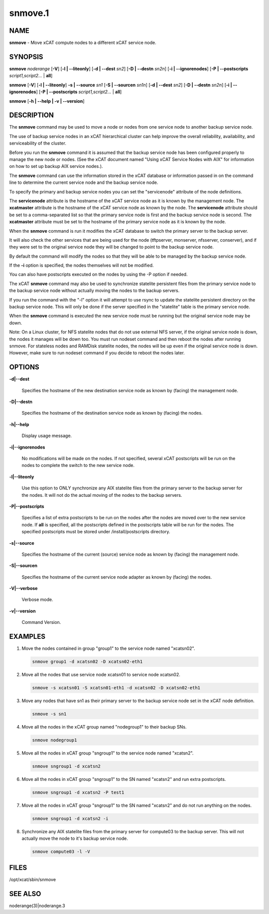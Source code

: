 
########
snmove.1
########

.. highlight:: perl


****
NAME
****


\ **snmove**\  - Move xCAT compute nodes to a different xCAT service node.


********
SYNOPSIS
********


\ **snmove**\  \ *noderange*\  [\ **-V**\ ] [\ **-l | -**\ **-liteonly**\ ] [\ **-d | -**\ **-dest**\  \ *sn2*\ ] [\ **-D | -**\ **-destn**\  \ *sn2n*\ ] [\ **-i | -**\ **-ignorenodes**\ ] [\ **-P | -**\ **-postscripts**\  \ *script1,script2...*\  | \ **all**\ ]

\ **snmove**\  [\ **-V**\ ] [\ **-l | -**\ **-liteonly**\ ] \ **-s | -**\ **-source**\  \ *sn1*\  [\ **-S | -**\ **-sourcen**\  \ *sn1n*\ ] [\ **-d | -**\ **-dest**\  \ *sn2*\ ] [\ **-D | -**\ **-destn**\  \ *sn2n*\ ] [\ **-i | -**\ **-ignorenodes**\ ] [\ **-P | -**\ **-postscripts**\  \ *script1,script2...*\  | \ **all**\ ]

\ **snmove**\  [\ **-h | -**\ **-help | -v | -**\ **-version**\ ]


***********
DESCRIPTION
***********


The \ **snmove**\  command may be used to move a node or nodes from one service node to another backup service node.

The use of backup service nodes in an xCAT hierarchical cluster can
help improve the overall reliability, availability, and serviceability
of the cluster.

Before you run the \ **snmove**\  command it is assumed that the backup
service node has been configured properly to manage the new node
or nodes. (See the xCAT document named
"Using xCAT Service Nodes with AIX" for information on how to set
up backup AIX service nodes.).

The \ **snmove**\  command can use the information stored in the xCAT
database or information passed in on the command line to determine
the current service node and the backup service node.

To specify the primary and backup service nodes you can set the
"servicenode" attribute of the node definitions.

The \ **servicenode**\  attribute is the hostname of the xCAT service node
as it is known by the management node. The \ **xcatmaster**\  attribute
is the hostname of the xCAT service node as known by the node.
The \ **servicenode**\  attribute should be set to a comma-separated list
so that the primary service node is first and the backup service
node is second.  The \ **xcatmaster**\  attribute must be set to the
hostname of the primary service node as it is known by the node.

When the \ **snmove**\  command is run it modifies the xCAT database to
switch the primary server to the backup server.

It will also check the other services that are being used for the
node (tftpserver, monserver, nfsserver, conserver), and if they were set
to the original service node they will be changed to point to the backup
service node.

By default the command will modify the nodes so that they will be able to be managed by the backup service node.

If the \ **-i**\  option is specified, the nodes themselves will not be modified.

You can also have postscripts executed on the nodes by using the -P option if needed.

The xCAT \ **snmove**\  command may also be used to synchronize statelite persistent files from the primary service node to the backup service node without actually moving the nodes to the backup servers.

If you run the command with the "-l" option it will attempt to use rsync to update the statelite persistent directory on the backup service node. This will only be done if the server specified in the "statelite" table is the primary service node.

When the \ **snmove**\  command is executed the new service node must be running but
the original service node may be down.

Note: On a Linux cluster, for NFS statelite nodes that do not use external NFS server, if the original service node is down, the nodes it manages will be down too. You must run nodeset command and then reboot the nodes after running snmove. For stateless nodes and RAMDisk statelite nodes, the nodes will be up even if the original service node is down. However, make sure to run nodeset command if you decide to reboot the nodes later.


*******
OPTIONS
*******



\ **-d|-**\ **-dest**\ 
 
 Specifies the hostname of the new destination service node as known by (facing) the management node.
 


\ **-D|-**\ **-destn**\ 
 
 Specifies the hostname of the destination service node as known by (facing) the nodes.
 


\ **-h|-**\ **-help**\ 
 
 Display usage message.
 


\ **-i|-**\ **-ignorenodes**\ 
 
 No modifications will be made on the nodes. If not specified, several xCAT postscripts will be run on the nodes to complete the switch to the new service node.
 


\ **-l|-**\ **-liteonly**\ 
 
 Use this option to ONLY synchronize any AIX statelite files from the primary server to the backup server for the nodes. It will not do the actual moving of the nodes to the backup servers.
 


\ **-P|-**\ **-postscripts**\ 
 
 Specifies a list of extra postscripts to be run on the nodes after the nodes are moved over to the new service node. If \ **all**\  is specified, all the postscripts defined in the postscripts table will be run for the nodes. The specified postscripts must be stored under /install/postscripts directory.
 


\ **-s|-**\ **-source**\ 
 
 Specifies the hostname of the current (source) service node as known by (facing) the management node.
 


\ **-S|-**\ **-sourcen**\ 
 
 Specifies the hostname of the current service node adapter as known by (facing)
 the nodes.
 


\ **-V|-**\ **-verbose**\ 
 
 Verbose mode.
 


\ **-v|-**\ **-version**\ 
 
 Command Version.
 



********
EXAMPLES
********



1.
 
 Move the nodes contained in group "group1" to the service node named "xcatsn02".
 
 
 .. code-block:: perl
 
   snmove group1 -d xcatsn02 -D xcatsn02-eth1
 
 


2.
 
 Move all the nodes that use service node xcatsn01 to service node xcatsn02.
 
 
 .. code-block:: perl
 
   snmove -s xcatsn01 -S xcatsn01-eth1 -d xcatsn02 -D xcatsn02-eth1
 
 


3.
 
 Move any nodes that have sn1 as their primary server to the backup service node set in the xCAT node definition.
 
 
 .. code-block:: perl
 
   snmove -s sn1
 
 


4.
 
 Move all the nodes in the xCAT group named "nodegroup1" to their backup SNs.
 
 
 .. code-block:: perl
 
   snmove nodegroup1
 
 


5.
 
 Move all the nodes in xCAT group "sngroup1" to the service node named "xcatsn2".
 
 
 .. code-block:: perl
 
   snmove sngroup1 -d xcatsn2
 
 


6.
 
 Move all the nodes in xCAT group "sngroup1" to the SN named "xcatsn2" and run extra postscripts.
 
 
 .. code-block:: perl
 
   snmove sngroup1 -d xcatsn2 -P test1
 
 


7.
 
 Move all the nodes in xCAT group "sngroup1" to the SN named "xcatsn2" and do not run anything on the nodes.
 
 
 .. code-block:: perl
 
   snmove sngroup1 -d xcatsn2 -i
 
 


8.
 
 Synchronize any AIX statelite files from the primary server for compute03 to the backup server.  This will not actually move the node to it's backup service node.
 
 
 .. code-block:: perl
 
   snmove compute03 -l -V
 
 



*****
FILES
*****


/opt/xcat/sbin/snmove


********
SEE ALSO
********


noderange(3)|noderange.3


